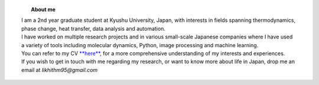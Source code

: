 .. title:  
.. slug: 
.. date: 2017-10-08 15:23:38 UTC+09:00
.. tags: 
.. category: 
.. link: 
.. description: 

.. figure:: /image/profile.jpg
   :target: /image/profile.jpg
   :class: thumbnail
   :align: left
   :height: 400 px
   :width: 440 px

.. topic:: About me

    | I am a 2nd year graduate student at Kyushu University, Japan, with interests in fields spanning thermodynamics, phase change, heat transfer, data analysis and automation. 
    | I have worked on multiple research projects and in various small-scale Japanese companies where I have used a variety of tools including molecular dynamics, Python, image processing and machine learning. 
    | You can refer to my CV `**here**`_, for a more comprehensive understanding of my interests and experiences.
    | If you wish to get in touch with me regarding my research, or want to know more about life in Japan, drop me an email at *likhithm95@gmail.com*


.. _**here**: /Curriculum\ Vitae/Curriculum\ Vitae.pdf
